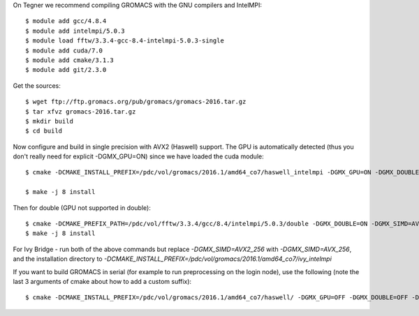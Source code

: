 On Tegner we recommend compiling GROMACS with the GNU compilers and IntelMPI::

  $ module add gcc/4.8.4
  $ module add intelmpi/5.0.3
  $ module load fftw/3.3.4-gcc-8.4-intelmpi-5.0.3-single
  $ module add cuda/7.0
  $ module add cmake/3.1.3
  $ module add git/2.3.0

Get the sources::

  $ wget ftp://ftp.gromacs.org/pub/gromacs/gromacs-2016.tar.gz
  $ tar xfvz gromacs-2016.tar.gz
  $ mkdir build
  $ cd build

Now configure and build in single precision with AVX2 (Haswell) support. The GPU is automatically detected (thus you don't really need for explicit -DGMX_GPU=ON) since we have loaded the cuda module::

  $ cmake -DCMAKE_INSTALL_PREFIX=/pdc/vol/gromacs/2016.1/amd64_co7/haswell_intelmpi -DGMX_GPU=ON -DGMX_DOUBLE=OFF -DGMX_SIMD=AVX2_256 -DGMX_MPI=ON -DGMX_CYCLE_SUBCOUNTERS=ON -DGMX_PREFER_STATIC_LIBS=ON -DBUILD_SHARED_LIBS=OFF -DGMX_EXTERNAL_BLAS=OFF -DGMX_EXTERNAL_LAPACK=OFF ../gromacs-2016  -DCMAKE_C_COMPILER=gcc -DCMAKE_CXX_COMPILER=g++ -DMPI_C_COMPILER=mpicc -DMPI_CXX_COMPILER=mpicxx -DCMAKE_PREFIX_PATH=/pdc/vol/fftw/3.3.4/gcc/8.4/intelmpi/5.0.3/single -DCUDA_NVCC_FLAGS="-gencode;arch=compute_37,code=sm_37;"

  $ make -j 8 install

Then for double (GPU not supported in double)::

  $ cmake -DCMAKE_PREFIX_PATH=/pdc/vol/fftw/3.3.4/gcc/8.4/intelmpi/5.0.3/double -DGMX_DOUBLE=ON -DGMX_SIMD=AVX2_256 -DGMX_GPU=OFF ../gromacs-2016
  $ make -j 8 install
  
For Ivy Bridge - run both of the above commands but replace *-DGMX_SIMD=AVX2_256* with *-DGMX_SIMD=AVX_256*, and the installation directory to *-DCMAKE_INSTALL_PREFIX=/pdc/vol/gromacs/2016.1/amd64_co7/ivy_intelmpi*

If you want to build GROMACS in serial (for example to run preprocessing on the login node), use the following (note the last 3 arguments of cmake about how to add a custom suffix)::

  $ cmake -DCMAKE_INSTALL_PREFIX=/pdc/vol/gromacs/2016.1/amd64_co7/haswell/ -DGMX_GPU=OFF -DGMX_DOUBLE=OFF -DGMX_SIMD=AVX2_256 -DGMX_MPI=OFF -DGMX_OPENMP=OFF -DGMX_CYCLE_SUBCOUNTERS=ON -DGMX_PREFER_STATIC_LIBS=ON -DBUILD_SHARED_LIBS=OFF -DGMX_EXTERNAL_BLAS=OFF -DGMX_EXTERNAL_LAPACK=OFF ../gromacs-2016  -DCMAKE_C_COMPILER=gcc -DCMAKE_CXX_COMPILER=g++ -DCMAKE_PREFIX_PATH=/pdc/vol/fftw/3.3.4/gcc/8.4/intelmpi/5.0.3/single -DGMX_BINARY_SUFFIX=_seq  -DGMX_DEFAULT_SUFFIX=OFF -DGMX_LIBS_SUFFIX=_seq
